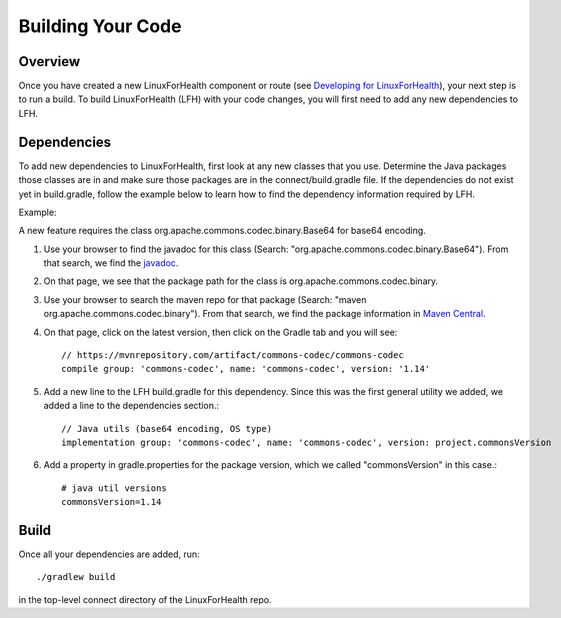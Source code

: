 Building Your Code
******************

Overview
========
Once you have created a new LinuxForHealth component or route (see `Developing for LinuxForHealth <./extend.html>`_), your next step is to run a build.  To build LinuxForHealth (LFH) with your code changes, you will first need to add any new dependencies to LFH.

Dependencies
============
To add new dependencies to LinuxForHealth, first look at any new classes that you use. Determine the Java packages those classes are in and make sure those packages are in the connect/build.gradle file.  If the dependencies do not exist yet in build.gradle, follow the example below to learn how to find the dependency information required by LFH.

Example:

A new feature requires the class org.apache.commons.codec.binary.Base64 for base64 encoding.

1. Use your browser to find the javadoc for this class (Search: "org.apache.commons.codec.binary.Base64").  From that search, we find the `javadoc <https://www.javadoc.io/doc/commons-codec/commons-codec/1.13/org/apache/commons/codec/binary/Base64.html>`_.

2. On that page, we see that the package path for the class is org.apache.commons.codec.binary.

3. Use your browser to search the maven repo for that package (Search: "maven org.apache.commons.codec.binary"). From that search, we find the package information in `Maven Central <https://mvnrepository.com/artifact/commons-codec/commons-codec>`_.

4. On that page, click on the latest version, then click on the Gradle tab and you will see::

    // https://mvnrepository.com/artifact/commons-codec/commons-codec
    compile group: 'commons-codec', name: 'commons-codec', version: '1.14'

5. Add a new line to the LFH build.gradle for this dependency. Since this was the first general utility we added, we added a line to the dependencies section.::

    // Java utils (base64 encoding, OS type)
    implementation group: 'commons-codec', name: 'commons-codec', version: project.commonsVersion

6. Add a property in gradle.properties for the package version, which we called "commonsVersion" in this case.::

    # java util versions
    commonsVersion=1.14

Build
=====
Once all your dependencies are added, run::

    ./gradlew build

in the top-level connect directory of the LinuxForHealth repo.
